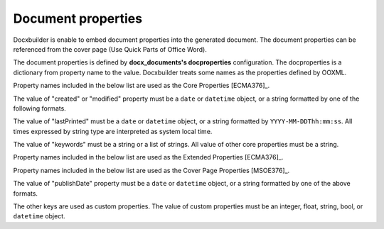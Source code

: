 Document properties
===================

Docxbuilder is enable to embed document properties into the generated document.
The document properties can be referenced from the cover page (Use Quick Parts of Office Word).

The document properties is defined by **docx_documents's docproperties** configuration.
The docproperties is a dictionary from property name to the value.
Docxbuilder treats some names as the properties defined by OOXML.

Property names included in the below list are used as the Core Properties [ECMA376]_.

.. hlist::
   :columns: 3

   - title
   - creator
   - language
   - category
   - contentStatus
   - description
   - identifier
   - lastModifiedBy
   - lastPrinted
   - revision
   - subject
   - version
   - keywords
   - created
   - modified

The value of "created" or "modified" property must be a ``date`` or
``datetime`` object, or a string formatted by one of the following formats.

.. hlist::
   :columns: 3

   - ``YYYY``
   - ``YYYY-MM``
   - ``YYYY-MM-DD``
   - ``YYYY-MM-DDThh``
   - ``YYYY-MM-DDThh:mm``
   - ``YYYY-MM-DDThh:mm:ss``
   - ``YYYY-MM-DDThh:mm:ss.s``

The value of "lastPrinted" must be a ``date`` or ``datetime`` object,
or a string formatted by ``YYYY-MM-DDThh:mm:ss``.
All times expressed by string type are interpreted as system local time.

The value of "keywords" must be a string or a list of strings.
All value of other core properties must be a string.

Property names included in the below list are used as the Extended Properties [ECMA376]_.

.. hlist::
   :columns: 3

   * company
   * manager

Property names included in the below list are used as the Cover Page Properties [MSOE376]_.

.. hlist::
   :columns: 3

   * abstract
   * companyAddress
   * companyEmail
   * companyFax
   * companyPhone
   * publishDate

The value of "publishDate" property must be a ``date`` or ``datetime`` object,
or a string formatted by one of the above formats.

The other keys are used as custom properties.
The value of custom properties must be an integer, float, string, bool,
or ``datetime`` object.


